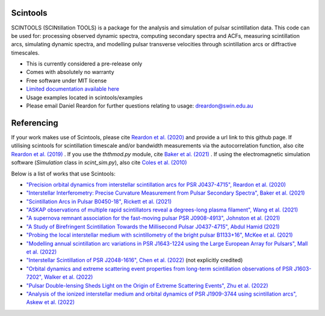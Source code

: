===============================
Scintools
===============================

SCINTOOLS (SCINtillation TOOLS)
is a package for the analysis and simulation of pulsar scintillation data. This code can be used for: processing observed dynamic spectra, computing secondary spectra and ACFs, measuring scintillation arcs, simulating dynamic spectra, and modelling pulsar transverse velocities through scintillation arcs or diffractive timescales. 

* This is currently considered a pre-release only
* Comes with absolutely no warranty
* Free software under MIT license
* `Limited documentation available here <https://scintools.readthedocs.io/en/latest/index.html>`_
* Usage examples located in scintools/examples
* Please email Daniel Reardon for further questions relating to usage: dreardon@swin.edu.au

===============================
Referencing
===============================

If your work makes use of Scintools, please cite `Reardon et al. (2020) <https://ui.adsabs.harvard.edu/abs/2020arXiv200912757R>`_ and provide a url link to this github page. If utilising scintools for scintillation timescale and/or bandwidth measurements via the autocorrelation function, also cite `Reardon et al. (2019) <https://ui.adsabs.harvard.edu/abs/2019MNRAS.485.4389R>`_ . If you use the *ththmod.py* module, cite `Baker et al. (2021) <https://ui.adsabs.harvard.edu/abs/2021MNRAS.tmp.3341B>`_ . If using the electromagnetic simulation software (*Simulation* class in *scint_sim.py*), also cite `Coles et al. (2010) <https://ui.adsabs.harvard.edu/abs/2010ApJ...717.1206C>`_

Below is a list of works that use Scintools\:

* `"Precision orbital dynamics from interstellar scintillation arcs for PSR J0437-4715", Reardon et al. (2020) <https://ui.adsabs.harvard.edu/abs/2020arXiv200912757R>`_
* `"Interstellar Interferometry: Precise Curvature Measurement from Pulsar Secondary Spectra", Baker et al. (2021) <https://ui.adsabs.harvard.edu/abs/2021MNRAS.tmp.3341B>`_
* `"Scintillation Arcs in Pulsar B0450-18", Rickett et al. (2021) <https://ui.adsabs.harvard.edu/abs/2021ApJ...907...49R>`_
* `"ASKAP observations of multiple rapid scintillators reveal a degrees-long plasma filament", Wang et al. (2021) <https://ui.adsabs.harvard.edu/abs/2021MNRAS.tmp..186W>`_
* `"A supernova remnant association for the fast-moving pulsar PSR J0908-4913", Johnston et al. (2021) <https://ui.adsabs.harvard.edu/abs/2021MNRAS.507L..41J>`_
* `"A Study of Birefringent Scintillation Towards the Millisecond Pulsar J0437-4715", Abdul Hamid (2021) <http://hdl.handle.net/10292/14786>`_
* `"Probing the local interstellar medium with scintillometry of the bright pulsar B1133+16", McKee et al. (2021) <https://ui.adsabs.harvard.edu/abs/2021arXiv211211980M>`_
* `"Modelling annual scintillation arc variations in PSR J1643-1224 using the Large European Array for Pulsars", Mall et al. (2022) <https://ui.adsabs.harvard.edu/abs/2022arXiv220104245M>`_
* `"Interstellar Scintillation of PSR J2048-1616", Chen et al. (2022) <https://ui.adsabs.harvard.edu/abs/2022ApJ...927...14C>`_ (not explicitly credited)
* `"Orbital dynamics and extreme scattering event properties from long-term scintillation observations of PSR J1603-7202", Walker et al. (2022) <https://ui.adsabs.harvard.edu/abs/2022arXiv220411077W>`_
* `"Pulsar Double-lensing Sheds Light on the Origin of Extreme Scattering Events", Zhu et al. (2022) <https://ui.adsabs.harvard.edu/abs/2022arXiv220806884Z>`_
* `"Analysis of the ionized interstellar medium and orbital dynamics of PSR J1909-3744 using scintillation arcs", Askew et al. (2022) <https://ui.adsabs.harvard.edu/abs/2022arXiv221013703A>`_
